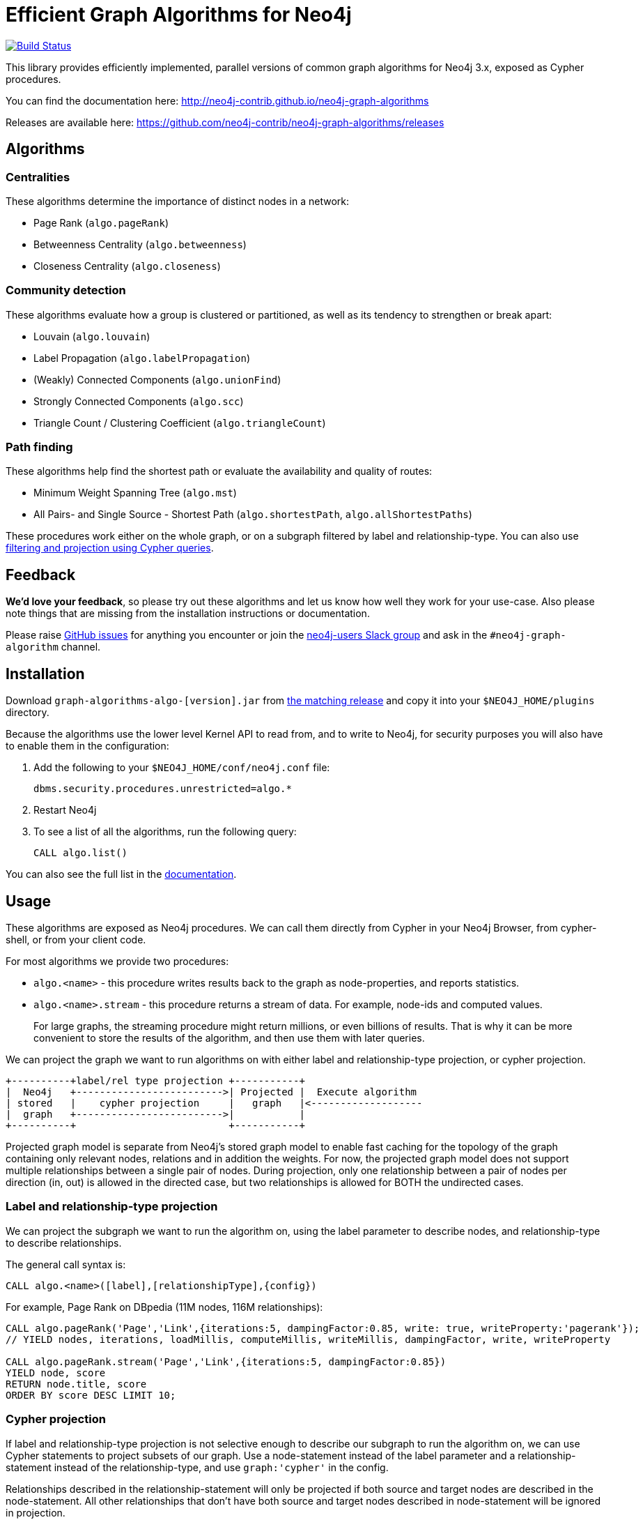= Efficient Graph Algorithms for Neo4j

image:https://travis-ci.org/neo4j-contrib/neo4j-graph-algorithms.svg?branch=3.3["Build Status", link="https://travis-ci.org/neo4j-contrib/neo4j-graph-algorithms"]

// tag::readme[]

This library provides efficiently implemented, parallel versions of common graph algorithms for Neo4j 3.x, exposed as Cypher procedures.

ifndef::env-docs[]
You can find the documentation here: http://neo4j-contrib.github.io/neo4j-graph-algorithms
endif::env-docs[]

Releases are available here: https://github.com/neo4j-contrib/neo4j-graph-algorithms/releases

== Algorithms

// tag::algorithms[]

=== Centralities

These algorithms determine the importance of distinct nodes in a network:

* Page Rank (`algo.pageRank`)
* Betweenness Centrality (`algo.betweenness`)
* Closeness Centrality (`algo.closeness`)

=== Community detection

These algorithms evaluate how a group is clustered or partitioned, as well as its tendency to strengthen or break apart:

* Louvain (`algo.louvain`)
* Label Propagation (`algo.labelPropagation`)
* (Weakly) Connected Components (`algo.unionFind`)
* Strongly Connected Components (`algo.scc`)
* Triangle Count / Clustering Coefficient (`algo.triangleCount`)

=== Path finding

These algorithms help find the shortest path or evaluate the availability and quality of routes:

* Minimum Weight Spanning Tree (`algo.mst`)
* All Pairs- and Single Source - Shortest Path (`algo.shortestPath`, `algo.allShortestPaths`)

// end::algorithms[]

These procedures work either on the whole graph, or on a subgraph filtered by label and relationship-type.
You can also use link:#cypher-projection[filtering and projection using Cypher queries].

ifndef::env-docs[]
== Feedback

*We'd love your feedback*, so please try out these algorithms and let us know how well they work for your use-case.
Also please note things that are missing from the installation instructions or documentation.

Please raise https://github.com/neo4j-contrib/neo4j-graph-algorithms/issues[GitHub issues] for anything you encounter or join the http://neo4j.com/developer/slack[neo4j-users Slack group] and ask in the `#neo4j-graph-algorithm` channel.
endif::env-docs[]

== Installation

Download `graph-algorithms-algo-[version].jar` from https://github.com/neo4j-contrib/neo4j-graph-algorithms/releases[the matching release] and copy it into your `$NEO4J_HOME/plugins` directory.

Because the algorithms use the lower level Kernel API to read from, and to write to Neo4j, for security purposes you will also have to enable them in the configuration:

. Add the following to your `$NEO4J_HOME/conf/neo4j.conf` file:
+
----
dbms.security.procedures.unrestricted=algo.*
----
+
. Restart Neo4j
. To see a list of all the algorithms, run the following query:
+
----
CALL algo.list()
----

ifndef::env-docs[]
You can also see the full list in the http://neo4j-contrib.github.io/neo4j-graph-algorithms[documentation^].
endif::env-docs[]

////
== Introduction

Graph theory is the study of graphs, which are mathematical structures used to model pairwise relations between nodes.
A graph is made up of nodes (vertices) which are connected by relationships (edges).
A graph may be _undirected_, meaning that there is no distinction between the two nodes associated with each relationship, or its relationships may be _directed_ from one node to another.
Relationships are what graph is all about: two nodes are joined by a relationship when they are related in a specified way.

We are tied to our friends.
Cities are connected by roads and airline routes.
Flora and fauna are bound together in a food web.
Countries are involved in trading relationships.
The World Wide Web is a virtual network of information.

* _Note that Neo4j stores directed relationships, we can treat them as though they are undirected when we are doing the analysis_
////

== Usage

These algorithms are exposed as Neo4j procedures.
We can call them directly from Cypher in your Neo4j Browser, from cypher-shell, or from your client code.

For most algorithms we provide two procedures:

* `algo.<name>` - this procedure writes results back to the graph as node-properties, and reports statistics.
* `algo.<name>.stream` - this procedure returns a stream of data.
For example, node-ids and computed values.
+
For large graphs, the streaming procedure might return millions, or even billions of results.
That is why it can be more convenient to store the results of the algorithm, and then use them with later queries.

We can project the graph we want to run algorithms on with either label and relationship-type projection, or cypher projection.


[ditaa]
----
+----------+label/rel type projection +-----------+
|  Neo4j   +------------------------->| Projected |  Execute algorithm
| stored   |    cypher projection     |   graph   |<-------------------
|  graph   +------------------------->|           |
+----------+                          +-----------+

----

Projected graph model is separate from Neo4j's stored graph model to enable fast caching for the topology of the graph containing only relevant nodes, relations and in addition the weights.
For now, the projected graph model does not support multiple relationships between a single pair of nodes.
During projection, only one relationship between a pair of nodes per direction (in, out) is allowed in the directed case, but two relationships is allowed for BOTH the undirected cases.


=== Label and relationship-type projection

We can project the subgraph we want to run the algorithm on, using the label parameter to describe nodes, and relationship-type to describe relationships.

The general call syntax is:

[source,cypher]
----
CALL algo.<name>([label],[relationshipType],{config})
----

For example, Page Rank on DBpedia (11M nodes, 116M relationships):

[source,cypher]
----
CALL algo.pageRank('Page','Link',{iterations:5, dampingFactor:0.85, write: true, writeProperty:'pagerank'});
// YIELD nodes, iterations, loadMillis, computeMillis, writeMillis, dampingFactor, write, writeProperty

CALL algo.pageRank.stream('Page','Link',{iterations:5, dampingFactor:0.85})
YIELD node, score
RETURN node.title, score
ORDER BY score DESC LIMIT 10;
----


[[cypher-projection]]
=== Cypher projection

If label and relationship-type projection is not selective enough to describe our subgraph to run the algorithm on, we can use Cypher statements to project subsets of our graph.
Use a node-statement instead of the label parameter and a relationship-statement instead of the relationship-type, and use `graph:'cypher'` in the config.

Relationships described in the relationship-statement will only be projected if both source and target nodes are described in the node-statement.
All other relationships that don't have both source and target nodes described in node-statement will be ignored in projection.

We can also return a property value or weight (according to our config) in addition to the id's from these statements.

Cypher projection enables us to be more expressive in describing our subgraph that we want to analyse, but might take longer to project the graph with more complex cypher queries.


[source,cypher]
----
CALL algo.pageRank(
'MATCH (p:Page) RETURN id(p) as id',
'MATCH (p1:Page)-[:Link]->(p2:Page) RETURN id(p1) as source, id(p2) as target',
{graph:'cypher', iterations:5, write: true});
----

Cypher projection can also be used to project a virtual (non-stored) graph.
Here is an example of how to project an undirected graph of people who visited the same web page and run the Louvain community detection algorithm on it, using the number of common visited web pages between pairs of people as relationship weight:

[source,cypher]
----
CALL algo.louvain(
'MATCH (p:Person) RETURN id(p) as id',
'MATCH (p1:Person)-[:Visit]->(:Page)<-[:Visit]-(p2:Person)
RETURN id(p1) as source, id(p2) as target, count(*) as weight',
{graph:'cypher', iterations:5, write: true});
----

ifndef::env-docs[]
The detailed call syntax and all parameters and possible return values for each algorithm are listed in the http://neo4j-contrib.github.io/neo4j-graph-algorithms[project's documentation]
endif::env-docs[]

== Graph loading

As it can take some time to load large graphs into the algorithm data structures, you can pre-load graphs and then later refer to them by name for several graph algorithms.
After usage they can be removed from memory to free resources used:

[source,cypher]
----
// Load graph
CALL algo.graph.load('my-graph','Label','REL_TYPE',{graph:'heavy',..other config...})
  YIELD name, graph, direction, undirected, sorted, nodes, loadMillis, alreadyLoaded,
        nodeWeight, relationshipWeight, nodeProperty, loadNodes, loadRelationships;

// Info on loaded graph
CALL algo.graph.info('my-graph')
  YIELD name, type, exists, removed, nodes;

// Use graph
CALL algo.pageRank(null,null,{graph:'my-graph',...})


// Remove graph
CALL algo.graph.remove('my-graph')
  YIELD name, type, exists, removed, nodes;
----

== Building locally

Currently aiming at Neo4j 3.x (with a branch per version):

----
git clone https://github.com/neo4j-contrib/neo4j-graph-algorithms
cd neo4j-graph-algorithms
git checkout 3.3
mvn clean install
cp algo/target/graph-algorithms-*.jar $NEO4J_HOME/plugins/
$NEO4J_HOME/bin/neo4j restart
----

// end::readme[]
